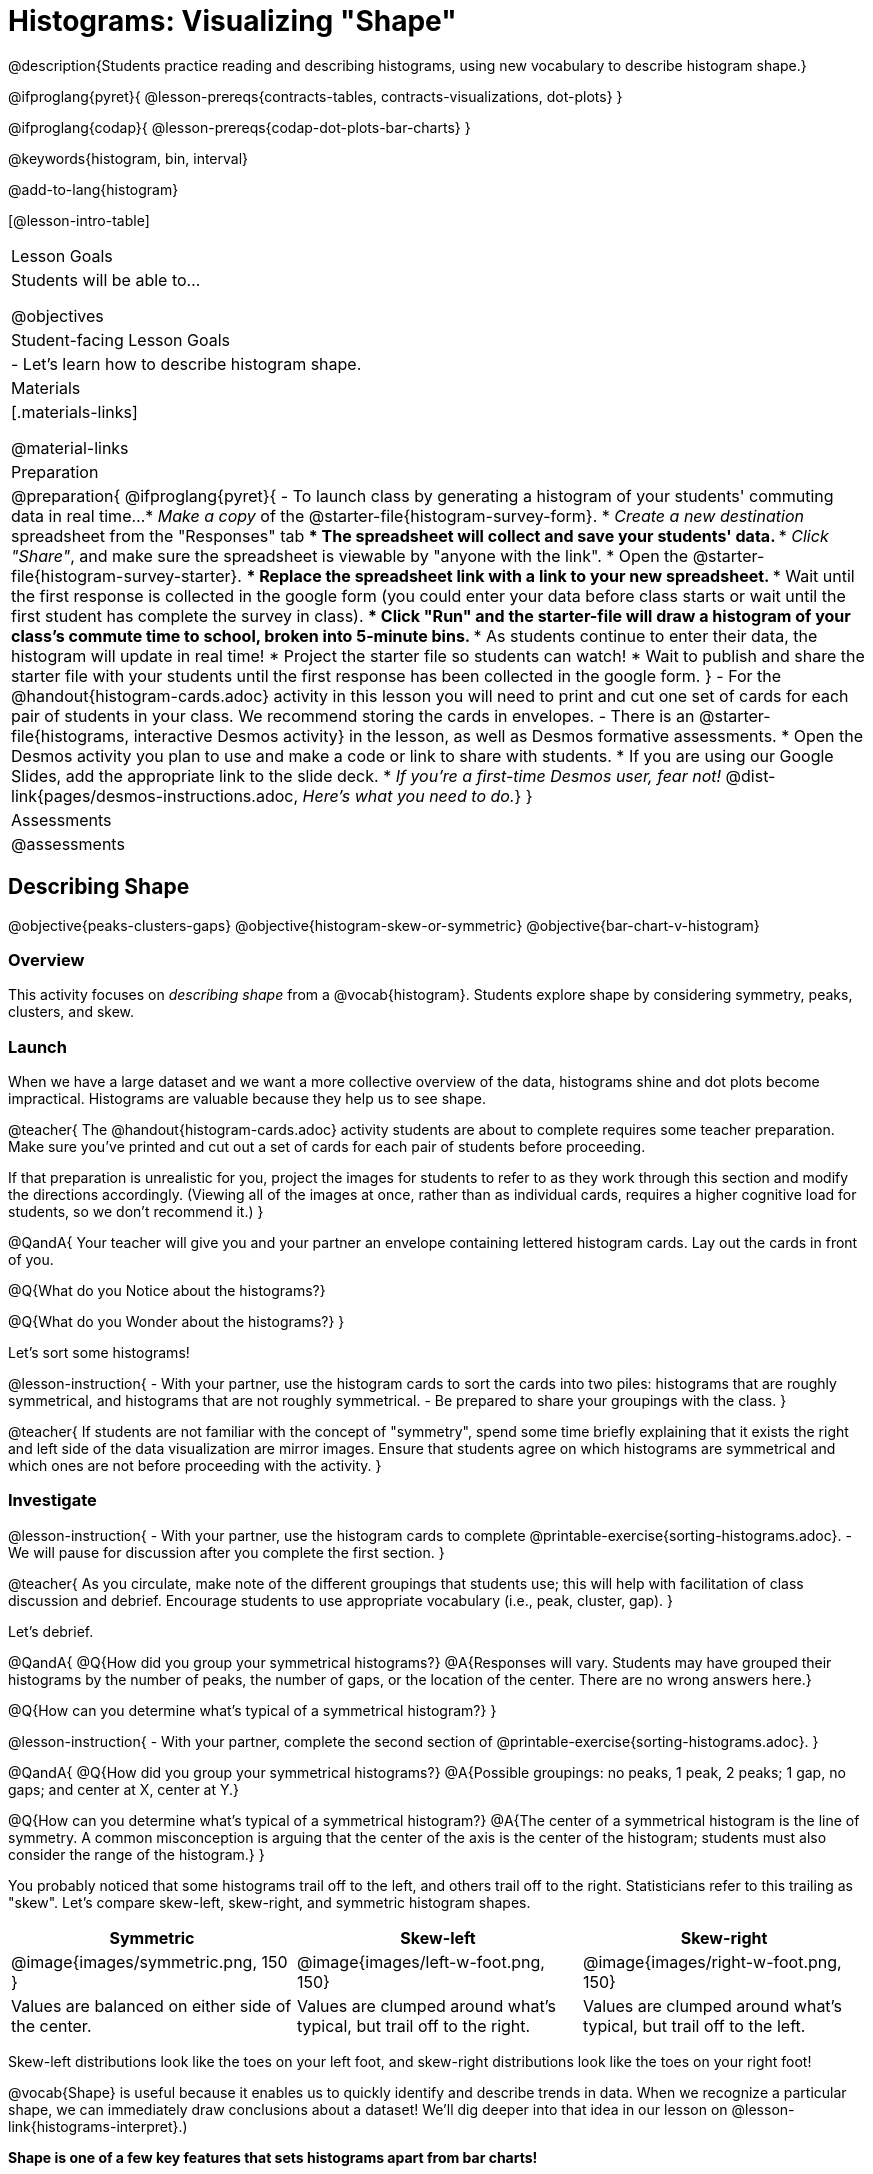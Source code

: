 = Histograms: Visualizing "Shape"

@description{Students practice reading and describing histograms, using new vocabulary to describe histogram shape.}

@ifproglang{pyret}{
@lesson-prereqs{contracts-tables, contracts-visualizations, dot-plots}
}

@ifproglang{codap}{
@lesson-prereqs{codap-dot-plots-bar-charts}
}

@keywords{histogram, bin, interval}

@add-to-lang{histogram}

[@lesson-intro-table]
|===
| Lesson Goals
| Students will be able to...

@objectives

| Student-facing Lesson Goals
|

- Let's learn how to describe histogram shape.

| Materials
|[.materials-links]

@material-links

| Preparation
|
@preparation{
@ifproglang{pyret}{
- To launch class by generating a histogram of your students' commuting data in real time...
  * _Make a copy_ of the @starter-file{histogram-survey-form}.
  * _Create a new destination_ spreadsheet from the "Responses" tab
  *** The spreadsheet will collect and save your students' data.
  *** _Click "Share"_, and make sure the spreadsheet is viewable by "anyone with the link".
  * Open the @starter-file{histogram-survey-starter}.
  *** Replace the spreadsheet link with a link to your new spreadsheet.
  *** Wait until the first response is collected in the google form (you could enter your data before class starts or wait until the first student has complete the survey in class).
  *** Click "Run" and the starter-file will draw a histogram of your class's commute time to school, broken into 5-minute bins.
  *** As students continue to enter their data, the histogram will update in real time!
  * Project the starter file so students can watch!
  * Wait to publish and share the starter file with your students until the first response has been collected in the google form.
}
- For the @handout{histogram-cards.adoc} activity in this lesson you will need to print and cut one set of cards for each pair of students in your class. We recommend storing the cards in envelopes.
- There is an @starter-file{histograms, interactive Desmos activity} in the lesson, as well as Desmos formative assessments.
  * Open the Desmos activity you plan to use and make a code or link to share with students.
  * If you are using our Google Slides, add the appropriate link to the slide deck. 
  * _If you're a first-time Desmos user, fear not!_ @dist-link{pages/desmos-instructions.adoc, _Here's what you need to do._}
}

| Assessments
| @assessments

|===


== Describing Shape

@objective{peaks-clusters-gaps}
@objective{histogram-skew-or-symmetric}
@objective{bar-chart-v-histogram}

=== Overview

This activity focuses on _describing shape_ from a @vocab{histogram}. Students explore shape by considering symmetry, peaks, clusters, and skew.

=== Launch

When we have a large dataset and we want a more collective overview of the data, histograms shine and dot plots become impractical. Histograms are valuable because they help us to see shape.

@teacher{
The @handout{histogram-cards.adoc} activity students are about to complete requires some teacher preparation. Make sure you've printed and cut out a set of cards for each pair of students before proceeding.

If that preparation is unrealistic for you, project the images for students to refer to as they work through this section and modify the directions accordingly. (Viewing all of the images at once, rather than as individual cards, requires a higher cognitive load for students, so we don't recommend it.)
}


@QandA{
Your teacher will give you and your partner an envelope containing lettered histogram cards. Lay out the cards in front of you.

@Q{What do you Notice about the histograms?}

@Q{What do you Wonder about the histograms?}
}

Let's sort some histograms!

@lesson-instruction{
- With your partner, use the histogram cards to sort the cards into two piles: histograms that are roughly symmetrical, and histograms that are not roughly symmetrical.
- Be prepared to share your groupings with the class.
}

@teacher{
If students are not familiar with the concept of "symmetry", spend some time briefly explaining that it exists the right and left side of the data visualization are mirror images. Ensure that students agree on which histograms are symmetrical and which ones are not before proceeding with the activity.
}


=== Investigate

@lesson-instruction{
- With your partner, use the histogram cards to complete @printable-exercise{sorting-histograms.adoc}.
- We will pause for discussion after you complete the first section.
}

@teacher{
As you circulate, make note of the different groupings that students use; this will help with facilitation of class discussion and debrief. Encourage students to use appropriate vocabulary (i.e., peak, cluster, gap).
}

Let's debrief.

@QandA{
@Q{How did you group your symmetrical histograms?}
@A{Responses will vary. Students may have grouped their histograms by the number of peaks, the number of gaps, or the location of the center. There are no wrong answers here.}

@Q{How can you determine what's typical of a symmetrical histogram?}
}

@lesson-instruction{
- With your partner, complete the second section of @printable-exercise{sorting-histograms.adoc}.
}

@QandA{
@Q{How did you group your symmetrical histograms?}
@A{Possible groupings: no peaks, 1 peak, 2 peaks; 1 gap, no gaps; and center at X, center at Y.}

@Q{How can you determine what's typical of a symmetrical histogram?}
@A{The center of a symmetrical histogram is the line of symmetry. A common misconception is arguing that the center of the axis is the center of the histogram; students must also consider the range of the histogram.}
}

You probably noticed that some histograms trail off to the left, and others trail off to the right. Statisticians refer to this trailing as "skew". Let's compare skew-left, skew-right, and symmetric histogram shapes.



[cols="^.^1a,^.^1a,^.^1a", options="header"]
|===

| Symmetric | Skew-left               | Skew-right

| @image{images/symmetric.png, 150 }| @image{images/left-w-foot.png, 150}  | @image{images/right-w-foot.png, 150}

| Values are balanced on either side of the center.

| Values are clumped around what's typical, but trail off to the right.

| Values are clumped around what's typical, but trail off to the left.

|===

Skew-left distributions look like the toes on your left foot, and skew-right distributions look like the toes on your right foot!

@vocab{Shape} is useful because it enables us to quickly identify and describe trends in data. When we recognize a particular shape, we can immediately draw conclusions about a dataset! We'll dig deeper into that idea in our lesson on @lesson-link{histograms-interpret}.)

*Shape is one of a few key features that sets histograms apart from bar charts!*

@lesson-instruction{
Complete @printable-exercise{bar-chart-v-histogram.adoc}.
}

@teacher{
@printable-exercise{bar-chart-v-histogram.adoc} surfaces two common student misconceptions about bar graphs that @citation{whittaker-jacobbe-2017, "Whittaker and Jacobbe (2017)"} cite in their research.

@centered-image{images/majors-bar-chart.png, 350}

- First, students commonly fail to understand that skew is associated with *distributions of quantitative variables*. This is why a bar graph with its bars arranged in increasing or decreasing order does not display a skewed distribution.
- Students also commonly believe that the category with the greatest value represents a majority of the responses. In this dataset, that is not the case: the bar representing the college of science does not represent more than half of the students.
}

Because a bar chart displays categorical data, we can order the bars anyway that we wish. That is not the case with histograms: since quantitative data must follow a natural order, a histogram's bars cannot be re-ordered.

@QandA{
@Q{What are some ways that bar charts and histograms are alike?}
@A{Both bar charts and histograms display frequency. Both displays have bars!}

@Q{What are some ways that bar charts and histograms are different?}
@A{Bar charts display categorical data, while histograms display quantitative data. A histogram's bars touch, and a bar chart's bars do not. Histograms have shape, so their bars cannot be reordered. Bar chart bars can be reordered.}
}

=== Synthesize

@QandA{

@Q{Envision a skew-left histogram. Where do you think its outliers are? Explain how you know.}
@A{A skew-left histogram trails off to the right. The histogram trails because there are very few data points (the outliers) to the right, rather than many (causing tall bars).}

@Q{Why do histograms have shape but bar charts do not?}
@A{Because histograms are quantitative, their bars must appear in numerical order. Bar charts show categorical data, meaning that the bars can be arranged in any way.}

}

@teacher{

Want to check student mastery of the content you've just taught? Administer @assessment{histograms-check1-desmos} to get a snapshot of your students' current level of mastery. Make sure you have created a link or code for your class to the assessment.

Alternatively, we offer a compilation of both Checkpoints in @assessment{histograms-cumulative-desmos}.
}


== Choosing the Right Bin Size

@objective{choosing-bin-size}

=== Overview
Students learn to make histograms from the animals-dataset in @proglang and explore the importance of choosing the right bin size in order for a histogram to show us the shape of the data.

=== Launch

@QandA{
@Q{What is a bin on a histogram? And what do we already know about them?}
@A{The goal here is to hear what students have internalized so far. This is not the moment to teach about bins as we are about to delve into a deep exploration.}
@A{We would expect that students have some sense that bins are the intervals that data gets grouped into.}
}

Bins that are too small will hide the shape of the data by breaking it into too many short bars. Bins that are too large will hide the shape by squeezing the data into just a few tall bars. So far, the bins were provided for you. But how do you choose a good bin-size?

@teacher{Make sure you have created a link or code for your class to @starter-file{histograms}.}

@lesson-instruction{
- Open the *Desmos* link I've shared with you. (The file should be called *Histogram Bin Size Exploration*.)
- Use the Bin Size slider to explore how changing the bin size impacts the shape of the histogram and what we can learn about the distribution of the data.
- Record your notices and wonders in the space provided on Slide 1.
- Before moving on to Slide 2, be sure to click the "New Dataset" button and see if you notice and wonder anything new.
- When you're done exploring Slide 1, move on to Slide 2 and answer the questions.
}

=== Investigate
Suppose we want to know how long it takes for animals from the shelter to be adopted.

@lesson-instruction{
- Log into @starter-file{program-list}, open your saved Animals Starter File (or @starter-file{animals, make a new copy}), and click "Run".
- Complete @printable-exercise{choosing-bin-size.adoc}.
}

@slidebreak

@QandA{
@Q{What did you Notice?}
@A{We see most of the histogram's area under the two bars between 0 and 10 weeks, so we can say it was most common for an animal to be adopted in 10 weeks or less.}
@A{We see a small amount of the histogram's area trailing out to unusually high values, so we can say that a couple of animals took an unusually long time to be adopted: one took even more than 30 weeks.}
@A{More than half of the animals (17 out of 31) took just 5 weeks or less to be adopted. But the few unusually long adoption times pulled the average up to 5.8 weeks.}

@Q{What was a typical adoption time?}
@A{Almost all of the animals were adopted in 10 weeks or less, but a couple of animals took an unusually long time to be adopted -- even more than 20 or 30 weeks!}
@A{Be sure to draw attention to the fact that it would have been hard to give this summary by reading through the table, but the histogram makes it easy to see!}

@Q{What bin sizes worked best for analyzing `adoption`?}
@A{Have students talk about the bin sizes they tried. Encourage open discussion as much as possible here, so that students can make their own meaning about bin sizes before moving on to the next point.}
}

@slidebreak

@lesson-point{
Rule of thumb: a histogram should have between 5–10 bins.
}

Histograms are a powerful way to display a dataset and assess its @vocab{shape}. Choosing the right bin size for a column has a lot to do with how data is distributed between the smallest and largest values in that column! With the right bin size, we can see the _shape_ of a quantitative column.

@teacher{
But how do we talk about or describe that shape, and what does the shape actually tell us?

Our @lesson-link{histograms-interpret} lesson addresses these questions and explores how histogram shape affects the mean (average).
}

=== Synthesize

@QandA{

@Q{What would the histogram look like if most of the animals took more than 20 weeks to be adopted, but a couple of them were adopted in fewer than 5 weeks?}
@A{The histogram would be skewed left, with a peak on the right.}


@Q{What would the histogram look like if every animal was adopted in roughly the same length of time?}
@A{All of the animals would be stacked into one very tall bar.}
}

@teacher{

- Want to check student mastery of the content you've just taught? Administer @assessment{histograms-check2-desmos} to get a snapshot of your students' current level of mastery. Make sure you have created a link or code for your class to the assessment.
- We also offer a compilation of _both_ Checkpoints in @assessment{histograms-cumulative-desmos}.
}
